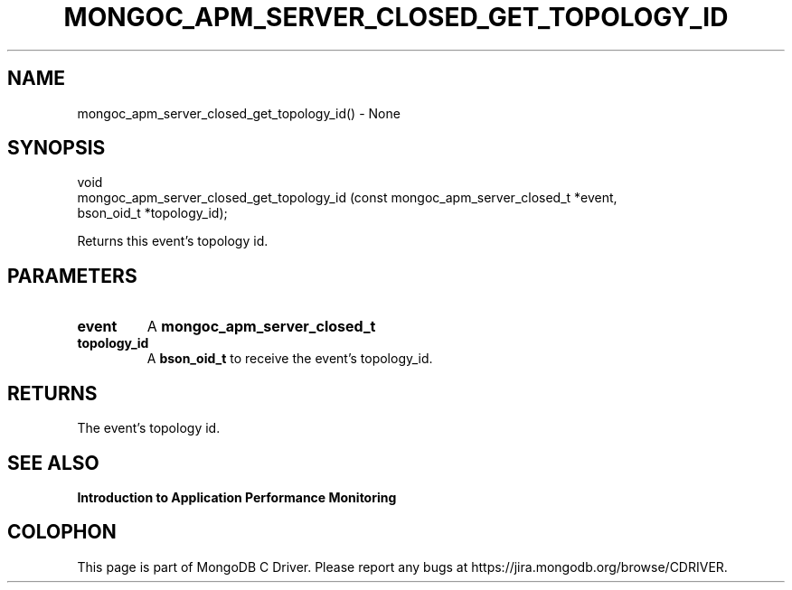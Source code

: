 .\" This manpage is Copyright (C) 2016 MongoDB, Inc.
.\" 
.\" Permission is granted to copy, distribute and/or modify this document
.\" under the terms of the GNU Free Documentation License, Version 1.3
.\" or any later version published by the Free Software Foundation;
.\" with no Invariant Sections, no Front-Cover Texts, and no Back-Cover Texts.
.\" A copy of the license is included in the section entitled "GNU
.\" Free Documentation License".
.\" 
.TH "MONGOC_APM_SERVER_CLOSED_GET_TOPOLOGY_ID" "3" "2016\(hy11\(hy07" "MongoDB C Driver"
.SH NAME
mongoc_apm_server_closed_get_topology_id() \- None
.SH "SYNOPSIS"

.nf
.nf
void
mongoc_apm_server_closed_get_topology_id (const mongoc_apm_server_closed_t *event,
                                          bson_oid_t                       *topology_id);
.fi
.fi

Returns this event's topology id.

.SH "PARAMETERS"

.TP
.B
event
A
.B mongoc_apm_server_closed_t
.
.LP
.TP
.B
topology_id
A
.B bson_oid_t
to receive the event's topology_id.
.LP

.SH "RETURNS"

The event's topology id.

.SH "SEE ALSO"

.B Introduction to Application Performance Monitoring


.B
.SH COLOPHON
This page is part of MongoDB C Driver.
Please report any bugs at https://jira.mongodb.org/browse/CDRIVER.